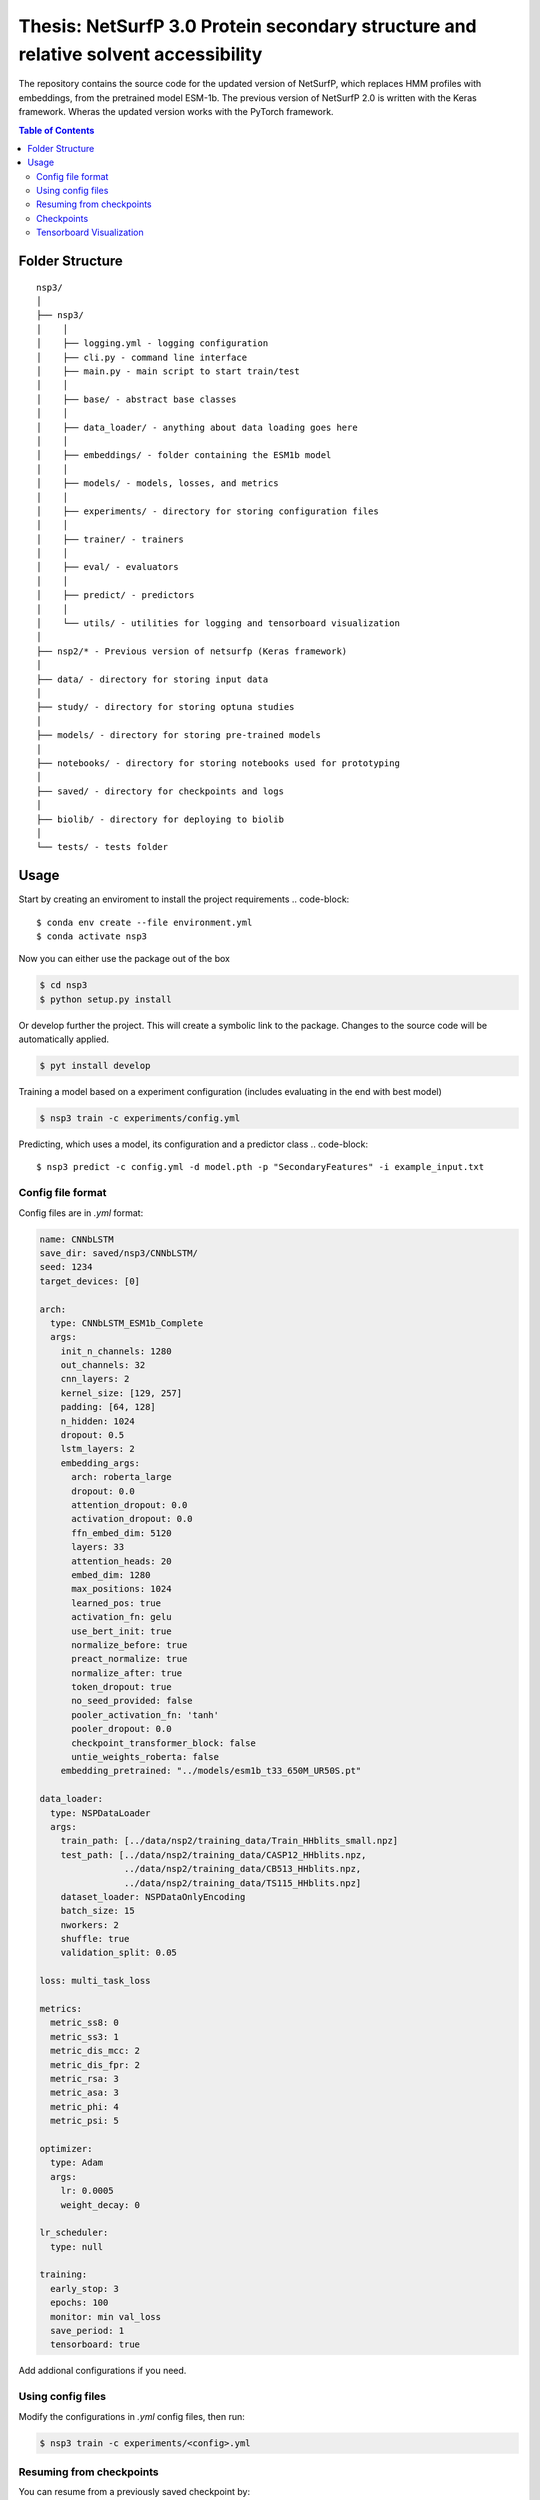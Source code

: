 ====
**Thesis**: NetSurfP 3.0 Protein secondary structure and relative solvent accessibility
====

The repository contains the source code for the updated version of NetSurfP, which replaces HMM profiles with embeddings, from the pretrained model ESM-1b. The previous version of NetSurfP 2.0 is written with the Keras framework. Wheras the updated version works with the PyTorch framework.


.. contents:: Table of Contents
   :depth: 2

Folder Structure
================

::

  nsp3/
  │
  ├── nsp3/
  │    │
  │    ├── logging.yml - logging configuration
  │    ├── cli.py - command line interface
  │    ├── main.py - main script to start train/test
  │    │
  │    ├── base/ - abstract base classes
  │    │
  │    ├── data_loader/ - anything about data loading goes here
  │    │
  │    ├── embeddings/ - folder containing the ESM1b model
  │    │
  │    ├── models/ - models, losses, and metrics
  │    │
  │    ├── experiments/ - directory for storing configuration files
  │    │
  │    ├── trainer/ - trainers
  │    │
  │    ├── eval/ - evaluators
  │    │
  │    ├── predict/ - predictors
  │    │
  │    └── utils/ - utilities for logging and tensorboard visualization
  │
  ├── nsp2/* - Previous version of netsurfp (Keras framework)
  │
  ├── data/ - directory for storing input data
  │
  ├── study/ - directory for storing optuna studies
  │
  ├── models/ - directory for storing pre-trained models
  │
  ├── notebooks/ - directory for storing notebooks used for prototyping
  │
  ├── saved/ - directory for checkpoints and logs
  │
  ├── biolib/ - directory for deploying to biolib
  │
  └── tests/ - tests folder


Usage
=====
Start by creating an enviroment to install the project requirements
.. code-block::

  $ conda env create --file environment.yml
  $ conda activate nsp3

Now you can either use the package out of the box

.. code-block::

  $ cd nsp3
  $ python setup.py install

Or develop further the project. This will create a symbolic link to the package. Changes to the source code will be automatically applied.

.. code-block::

  $ pyt install develop

Training a model based on a experiment configuration (includes evaluating in the end with best model)

.. code-block::

  $ nsp3 train -c experiments/config.yml

Predicting, which uses a model, its configuration and a predictor class
.. code-block::

  $ nsp3 predict -c config.yml -d model.pth -p "SecondaryFeatures" -i example_input.txt


Config file format
------------------
Config files are in `.yml` format:

.. code-block:: HTML

    name: CNNbLSTM
    save_dir: saved/nsp3/CNNbLSTM/
    seed: 1234
    target_devices: [0]
    
    arch:
      type: CNNbLSTM_ESM1b_Complete
      args:
        init_n_channels: 1280
        out_channels: 32
        cnn_layers: 2
        kernel_size: [129, 257]
        padding: [64, 128]
        n_hidden: 1024
        dropout: 0.5
        lstm_layers: 2
        embedding_args:
          arch: roberta_large
          dropout: 0.0
          attention_dropout: 0.0
          activation_dropout: 0.0
          ffn_embed_dim: 5120
          layers: 33
          attention_heads: 20
          embed_dim: 1280
          max_positions: 1024
          learned_pos: true
          activation_fn: gelu
          use_bert_init: true
          normalize_before: true
          preact_normalize: true
          normalize_after: true
          token_dropout: true
          no_seed_provided: false
          pooler_activation_fn: 'tanh'
          pooler_dropout: 0.0
          checkpoint_transformer_block: false
          untie_weights_roberta: false
        embedding_pretrained: "../models/esm1b_t33_650M_UR50S.pt"
    
    data_loader:
      type: NSPDataLoader
      args:
        train_path: [../data/nsp2/training_data/Train_HHblits_small.npz]
        test_path: [../data/nsp2/training_data/CASP12_HHblits.npz, 
                    ../data/nsp2/training_data/CB513_HHblits.npz, 
                    ../data/nsp2/training_data/TS115_HHblits.npz]
        dataset_loader: NSPDataOnlyEncoding
        batch_size: 15
        nworkers: 2
        shuffle: true
        validation_split: 0.05
    
    loss: multi_task_loss
    
    metrics:
      metric_ss8: 0
      metric_ss3: 1
      metric_dis_mcc: 2
      metric_dis_fpr: 2
      metric_rsa: 3
      metric_asa: 3
      metric_phi: 4
      metric_psi: 5
    
    optimizer:
      type: Adam
      args:
        lr: 0.0005
        weight_decay: 0
    
    lr_scheduler: 
      type: null
    
    training:
      early_stop: 3
      epochs: 100
      monitor: min val_loss
      save_period: 1
      tensorboard: true
    

Add addional configurations if you need.

Using config files
------------------
Modify the configurations in `.yml` config files, then run:

.. code-block::

  $ nsp3 train -c experiments/<config>.yml

Resuming from checkpoints
-------------------------
You can resume from a previously saved checkpoint by:

.. code-block::

  nsp3 train -c experiments/<config>.yml -r path/to/checkpoint

Checkpoints
-----------
You can specify the name of the training session in config files:

.. code-block:: HTML

  "name": "CNNbLSTM"

The checkpoints will be saved in `save_dir/name/timestamp/checkpoint_epoch_n`, with timestamp in
mmdd_HHMMSS format.

A copy of config file will be saved in the same folder.

**Note**: checkpoints contain:

.. code-block:: python

  checkpoint = {
    'arch': arch,
    'epoch': epoch,
    'state_dict': self.model.state_dict(),
    'optimizer': self.optimizer.state_dict(),
    'monitor_best': self.mnt_best,
    'config': self.config
  }

Tensorboard Visualization
--------------------------
This template supports `<https://pytorch.org/docs/stable/tensorboard.html>`_ visualization.

1. Run training

    Set `tensorboard` option in config file true.

2. Open tensorboard server

    Type `tensorboard --logdir saved/runs/` at the project root, then server will open at
    `http://localhost:6006`

By default, values of loss and metrics specified in config file, input images, and histogram of
model parameters will be logged. If you need more visualizations, use `add_scalar('tag', data)`,
`add_image('tag', image)`, etc in the `trainer._train_epoch` method. `add_something()` methods in
this template are basically wrappers for those of `tensorboard.SummaryWriter` module.

**Note**: You don't have to specify current steps, since `TensorboardWriter` class defined at
`logger/visualization.py` will track current steps.